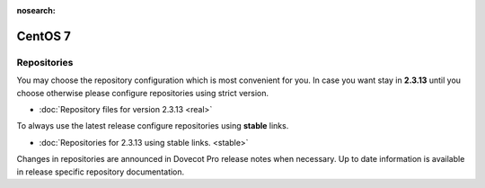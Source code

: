 :nosearch:

========
CentOS 7
========

Repositories
============

You may choose the repository configuration which is most convenient for you. In case you want stay in **2.3.13**
until you choose otherwise please configure repositories using strict version.

* :doc:`Repository files for version 2.3.13 <real>`


To always use the latest release configure repositories using **stable** links.

* :doc:`Repositories for 2.3.13 using stable links. <stable>`

Changes in repositories are announced in Dovecot Pro release notes when necessary.
Up to date information is available in release specific repository documentation.

